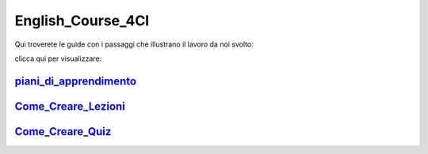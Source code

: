 English_Course_4CI
=========
Qui troverete le guide con i passaggi che illustrano il lavoro da noi svolto:


clicca qui per visualizzare: 

piani_di_apprendimento_ 
--------


Come_Creare_Lezioni_
--------

Come_Creare_Quiz_
--------


.. _piani_di_apprendimento: http://english-course-prova1.readthedocs.io/en/latest/DOCS/index.html
.. _come_creare_lezioni: http://english-course-prova1.readthedocs.io/en/latest/README.html
.. _Come_Creare_Quiz: http://english-course-prova1.readthedocs.io/en/latest/CIAO.html
